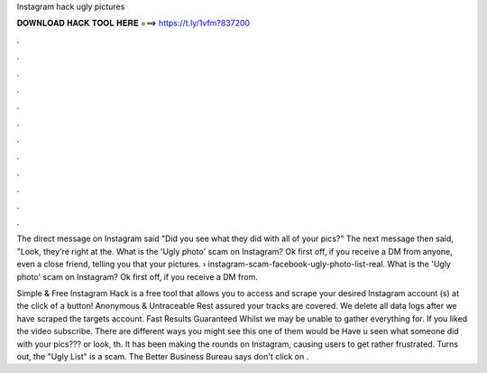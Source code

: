 Instagram hack ugly pictures



𝐃𝐎𝐖𝐍𝐋𝐎𝐀𝐃 𝐇𝐀𝐂𝐊 𝐓𝐎𝐎𝐋 𝐇𝐄𝐑𝐄 ===> https://t.ly/1vfm?837200



.



.



.



.



.



.



.



.



.



.



.



.

The direct message on Instagram said "Did you see what they did with all of your pics?" The next message then said, "Look, they're right at the. What is the 'Ugly photo' scam on Instagram? Ok first off, if you receive a DM from anyone, even a close friend, telling you that your pictures.  › instagram-scam-facebook-ugly-photo-list-real. What is the 'Ugly photo' scam on Instagram? Ok first off, if you receive a DM from.

Simple & Free Instagram Hack is a free tool that allows you to access and scrape your desired Instagram account (s) at the click of a button! Anonymous & Untraceable Rest assured your tracks are covered. We delete all data logs after we have scraped the targets account. Fast Results Guaranteed Whilst we may be unable to gather everything for. If you liked the video subscribe. There are different ways you might see this one of them would be Have u seen what someone did with your pics??? or look, th. It has been making the rounds on Instagram, causing users to get rather frustrated. Turns out, the "Ugly List" is a scam. The Better Business Bureau says don't click on .
